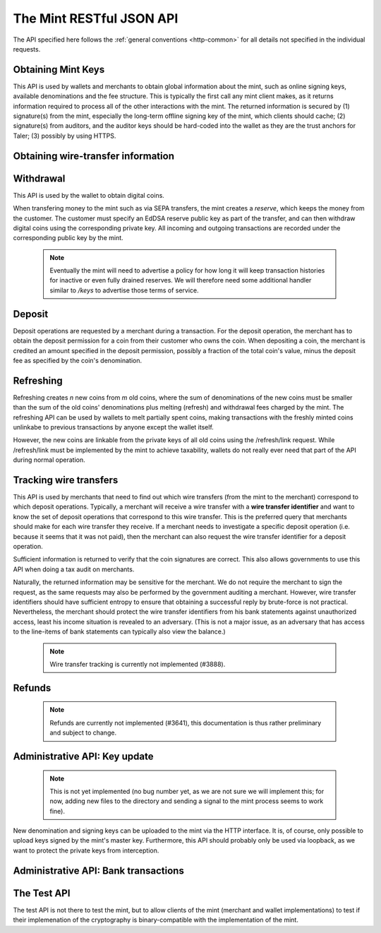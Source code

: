 =========================
The Mint RESTful JSON API
=========================

The API specified here follows the :ref:`general conventions <http-common>`
for all details not specified in the individual requests.

-------------------
Obtaining Mint Keys
-------------------

This API is used by wallets and merchants to obtain global information about
the mint, such as online signing keys, available denominations and the fee
structure.  This is typically the first call any mint client makes, as it
returns information required to process all of the other interactions with the
mint.  The returned information is secured by (1) signature(s) from the mint,
especially the long-term offline signing key of the mint, which clients should
cache; (2) signature(s) from auditors, and the auditor keys should be
hard-coded into the wallet as they are the trust anchors for Taler; (3)
possibly by using HTTPS.


.. http:get:: /keys

  Get a list of all denomination keys offered by the bank,
  as well as the bank's current online signing key.

  **Response:**

  :status 200 OK:
    The mint responds with a `MintKeysResponse`_ object. This request should
    virtually always be successful.

  **Details:**

  .. _MintKeysResponse:
  .. code-block:: tsref

    interface MintKeysResponse {
      // EdDSA master public key of the mint, used to sign entries in `denoms` and `signkeys`
      master_public_key: EddsaPublicKey;

      // Denomination offered by this mint.
      denoms: Denom[];

      // The date when the denomination keys were last updated.
      list_issue_date: string;

      // Auditors of the mint.
      auditors: Auditor[];

      // The mint's signing keys.
      signkeys: SignKey[];

      // compact EdDSA signature_ (binary-only) over the SHA-512 hash of the
      // concatenation of all SHA-512 hashes of the RSA denomination public keys
      // in `denoms` in the same order as they were in `denoms`.  Note that for
      // hashing, the binary format of the RSA public keys is used, and not their
      // `base32 encoding <base32>`_.  Wallets cannot do much with this signature by itself;
      // it is only useful when multiple clients need to establish that the mint
      // is sabotaging end-user anonymity by giving disjoint denomination keys to
      // different users.  If a mint were to do this, this signature allows the
      // clients to demonstrate to the public that the mint is dishonest.
      eddsa_sig: string;

      // Public EdDSA key of the mint that was used to generate the signature.
      // Should match one of the mint's signing keys from /keys.  It is given
      // explicitly as the client might otherwise be confused by clock skew as to
      // which signing key was used.
      eddsa_pub: string;
    }

  .. _tsref-type-Denom:
  .. code-block:: tsref

    interface Denom {
      // How much are coins of this denomination worth?
      value: Amount;

      // When does the denomination key become valid?
      stamp_start: Timestamp;

      // When is it no longer possible to deposit coins
      // of this denomination?
      stamp_expire_withdraw: Timestamp;

      // Timestamp indicating by when legal disputes relating to these coins must
      // be settled, as the mint will afterwards destroy its evidence relating to
      // transactions involving this coin.
      stamp_expire_legal: Timestamp;

      // Public (RSA) key for the denomination in base32 encoding.
      denom_pub: string;

      // Fee charged by the mint for withdrawing a coin of this denomination
      fee_withdraw: Amount;

      // Fee charged by the mint for depositing a coin of this denomination
      fee_deposit: Amount;

      // Fee charged by the mint for refreshing a coin of this denomination
      fee_refresh: Amount;

      // Signature with purpose
      // `TALER_SIGNATURE_MASTER_DENOMINATION_KEY_VALIDITY` over the expiration
      // dates, value and the key, created with the mint's master key.
      master_sig: EddsaSignature;
    }

  Fees for any of the operations can be zero, but the fields must still be
  present. The currency of the `fee_deposit` and `fee_refresh` must match the
  currency of the `value`.  Theoretically, the `fee_withdraw` could be in a
  different currency, but this is not currently supported by the
  implementation.

  A signing key in the `signkeys` list is a JSON object with the following fields:

  .. _tsref-type-SignKey:
  .. code-block:: tsref

    interface SignKey {
      // The actual mint's EdDSA signing public key.
      key: EddsaPublicKey;

      // Initial validity date for the signing key.
      stamp_start: Timestamp;

      // Date when the mint will stop using the signing key, allowed to overlap
      // slightly with the next signing key's validity to allow for clock skew.
      stamp_expire: Timestamp;

      // Date when all signatures made by the signing key expire and should
      // henceforth no longer be considered valid in legal disputes.
      stamp_end: Timestamp;

      // Signature over `key` and `stamp_expire` by the mint master key.
      // Must have purpose TALER_SIGNATURE_MASTER_SIGNING_KEY_VALIDITY.
      master_sig: EddsaSignature;
    }

  An entry in the `auditors` list is a JSON object with the following fields:

  .. _tsref-type-Auditor:
  .. code-block:: tsref

    interface Auditor {
      // The auditor's EdDSA signing public key.
      auditor_pub: EddsaPublicKey;

      // An array of denomination keys the auditor affirms with its signature.
      // Note that the message only includes the hash of the public key, while the
      // signature is actually over the expanded information including expiration
      // times and fees.  The exact format is described below.
      denomination_keys: DenominationKey[];
    }

  .. _tsref-type-DenominationKey:
  .. code-block:: tsref

    interface DenominationKey {
      // hash of the public RSA key used to sign coins of the respective
      // denomination.  Note that the auditor's signature covers more than just
      // the hash, but this other information is already provided in `denoms` and
      // thus not repeated here.
      denom_pub_h: HashCode;

      // A signature_ (binary-only) with purpose
      // `TALER_SIGNATURE_AUDITOR_MINT_KEYS` over the mint's public key and the
      // denomination key information. To verify the signature, the `denom_pub_h`
      // must be resolved with the information from `denoms`
      auditor_sig: EddsaSignature;
    }

  The same auditor may appear multiple times in the array for different subsets
  of denomination keys, and the same denomination key hash may be listed
  multiple times for the same or different auditors.  The wallet or merchant
  just should check that the denomination keys they use are in the set for at
  least one of the auditors that they accept.

  .. note::

    Both the individual denominations *and* the denomination list is signed,
    allowing customers to prove that they received an inconsistent list.

-----------------------------------
Obtaining wire-transfer information
-----------------------------------

.. http:get:: /wire

  Returns a list of payment methods supported by the mint.  The idea is that wallets may use this information to instruct users on how to perform wire transfers to top up their wallets.

  **Response:**

  :status 200: The mint responds with a `WireResponse`_ object. This request should virtually always be successful.

  **Details:**

  .. _WireResponse:
  .. _tsref-type-WireResponse:
  .. code-block:: tsref

    interface WireResponse {
      // Names of supported methods (i.e. "sepa" or "test").
      // Payment method METHOD is available under /wire/METHOD.
      methods: string[];

      // the EdDSA signature_ (binary-only) with purpose
      // `TALER_SIGNATURE_MINT_PAYMENT_METHODS` signing over the hash over the
      // 0-terminated strings representing the payment methods in the same order
      // as given in methods.
      sig: EddsaSignature;

      // public EdDSA key of the mint that was used to generate the signature.
      // Should match one of the mint's signing keys from /keys.  It is given
      // explicitly as the client might otherwise be confused by clock skew as to
      // which signing key was used.
      pub: EddsaPublicKey;
    }


.. http:get:: /wire/test

  The "test" payment method is for testing the system without using
  real-world currencies or actual wire transfers.  If the mint operates
  in "test" mode, this request provides a redirect to an address where
  the user can initiate a fake wire transfer for testing.

  :status 200: The mint responds with a `WireTestResponse`_ object. This request should virtually always be successful.
  :status 501: This wire transfer method is not supported by this mint.

.. http:get:: /wire/sepa

  Provides instructions for how to transfer funds to the mint using the SEPA
  transfers.  Always signed using the mint's long-term offline master public
  key.

  :status 200: The mint responds with a `WireSepaResponse`_ object. This request should virtually always be successful.
  :status 501: This wire transfer method is not supported by this mint.


  **Details:**

  .. _WireSepaResponse:
  .. _tsref-type-WireSepaResponse:
  .. code-block:: tsref

    interface WireSepaResponse {
      // Legal name of the mint operator who is receiving the funds
      receiver_name: string;

      // IBAN account number for the mint
      iban: string;

      // BIC of the bank of the mint
      bic: string;

      // the EdDSA signature_ (binary-only) with purpose
      // `TALER_SIGNATURE_MINT_PAYMENT_METHOD_SEPA` signing over the hash over the
      // 0-terminated strings representing the receiver's name, IBAN and the BIC.
      sig: EddsaSignature;
    }


------------------
Withdrawal
------------------

This API is used by the wallet to obtain digital coins.

When transfering money to the mint such as via SEPA transfers, the mint creates
a *reserve*, which keeps the money from the customer.  The customer must
specify an EdDSA reserve public key as part of the transfer, and can then
withdraw digital coins using the corresponding private key.  All incoming and
outgoing transactions are recorded under the corresponding public key by the
mint.

  .. note::

     Eventually the mint will need to advertise a policy for how long it will keep transaction histories for inactive or even fully drained reserves.  We will therefore need some additional handler similar to `/keys` to advertise those terms of service.


.. http:get:: /reserve/status

  Request information about a reserve.

  .. note::
    The client currently does not have to demonstrate knowledge of the private
    key of the reserve to make this request, which makes the reserve's public
    key privliged information known only to the client, their bank, and the
    mint.  In future, we might wish to revisit this decision to improve
    security, such as by having the client EdDSA-sign an ECDHE key to be used
    to derive a symmetric key to encrypt the response.  This would be useful if
    for example HTTPS were not used for communication with the mint.

  **Request:**

  :query reserve_pub: EdDSA reserve public key identifying the reserve.

  **Response:**

  :status 200 OK:
    The mint responds with a `ReserveStatus`_ object;  the reserve was known to the mint,
  :status 404 Not Found: The withdrawal key does not belong to a reserve known to the mint.

  **Details:**

  .. _ReserveStatus:
  .. code-block:: tsref

    interface ReserveStatus {
      // Balance left in the reserve.
      balance: Amount;

      // Transaction history for this reserve
      history: TransactionHistoryItem[];
    }

  Objects in the transaction history have the following format:

  .. _tsref-type-TransactionHistoryItem:
  .. code-block:: tsref

    interface TransactionHistoryItem {
      // Either "WITHDRAW" or "DEPOSIT"
      type: string;

      // The amount that was withdrawn or deposited.
      amount: Amount;

      // Wiring details, only present if type is "DEPOSIT".
      wire?: any;

      // binary encoding of the transaction data as a `TALER_WithdrawRequestPS`
      // struct described in :ref:`Signatures`, only present if the `type` was
      // "WITHDRAW".  Its `purpose` should match our `type`, `amount_with_fee`,
      // should match our `amount`, and its `size` should be consistent.
      string?: details;

      // Signature over the transaction details.
      // Purpose: TALER_SIGNATURE_WALLET_RESERVE_WITHDRAW
      signature?: EddsaSignature;
    }


.. http:post:: /reserve/withdraw

  Withdraw a coin of the specified denomination.  Note that the client should
  commit all of the request details, including the private key of the coin and
  the blinding factor, to disk *before* issuing this request, so that it can
  recover the information if necessary in case of transient failures, like
  power outage, network outage, etc.

  **Request:** The request body must be a `WithdrawRequest`_ object.

  **Response:**

  :status 200 OK:
    The request was succesful, and the response is a `WithdrawResponse`.  Note that repeating exactly the same request
    will again yield the same response, so if the network goes down during the
    transaction or before the client can commit the coin signature to disk, the
    coin is not lost.
  :status 401 Unauthorized: The signature is invalid.
  :status 404 Not Found:
    The denomination key or the reserve are not known to the mint.  If the
    denomination key is unknown, this suggests a bug in the wallet as the
    wallet should have used current denomination keys from /keys.  If the
    reserve is unknown, the wallet should not report a hard error yet, but
    instead simply wait for up to a day, as the wire transaction might simply
    not yet have completed and might be known to the mint in the near future.
    In this case, the wallet should repeat the exact same request later again
    using exactly the same blinded coin.
  :status 402 Payment Required:
    The balance of the reserve is not sufficient to withdraw a coin of the indicated denomination.
    The response is `WithdrawError`_ object.


  **Details:**

  .. _WithdrawRequest:
  .. code-block:: tsref

    interface WithdrawRequest {
      // Denomination public key (RSA), specifying the type of coin the client
      // would like the mint to create.
      denom_pub: RsaPublicKey;

      // coin's blinded public key, should be (blindly) signed by the mint's
      // denomination private key
      coin_ev: CoinEnvelope;

      // public (EdDSA) key of the reserve from which the coin should be
      // withdrawn.  The total amount deducted will be the coin's value plus the
      // withdrawal fee as specified with the denomination information.
      reserve_pub: EddsaPublicKey;

      // Signature (binary-only) of purpose
      // `TALER_SIGNATURE_WALLET_RESERVE_WITHDRAW` created with the reserves's
      // private key
      reserve_sig: EddsaSignature;
    }


  .. _WithdrawResponse:
  .. code-block:: tsref

    interface WithdrawResponse {
      // The blinded RSA signature over the `coin_ev`, affirms the coin's
      // validity after unblinding.
      ev_sig: BlindedRsaSignature;
    }

  .. _WithdrawError:
  .. code-block:: tsref

    interface WithdrawError {
      // Constant "Insufficient funds"
      error: string;

      // Amount left in the reserve
      balance: Amount;

      // History of the reserve's activity, in the same format as returned by /reserve/status.
      history: TransactionHistoryItem[]
    }


--------------------
Deposit
--------------------

Deposit operations are requested by a merchant during a transaction. For the
deposit operation, the merchant has to obtain the deposit permission for a coin
from their customer who owns the coin.  When depositing a coin, the merchant is
credited an amount specified in the deposit permission, possibly a fraction of
the total coin's value, minus the deposit fee as specified by the coin's
denomination.


.. _deposit:
.. http:POST:: /deposit

  Deposit the given coin and ask the mint to transfer the given :ref:`amount`
  to the merchants bank account.  This API is used by the merchant to redeem
  the digital coins.  The request should contain a JSON object with the
  following fields:

  **Request:** The request body must be a `DepositRequest`_ object.

  **Response:**

  :status 200:
    The operation succeeded, the mint confirms that no double-spending took place.
  :status 401 Unauthorized:
    One of the signatures is invalid.
  :status 403:
    The deposit operation has failed because the coin has insufficient
    residual value; the request should not be repeated again with this coin.
    In this case, the response is a `DepositDoubleSpendError`_.
  :status 404:
    Either the denomination key is not recognized (expired or invalid) or
    the wire type is not recognized.

  **Details:**

  .. _DepositRequest:
  .. code-block:: tsref

    interface DepositRequest {
      // Amount to be deposited, can be a fraction of the
      // coin's total value.
      f: Amount;

      // The merchant's account details. This must be a JSON object whose format
      // must correspond to one of the supported wire transfer formats of the mint.
      // See `wireformats`_.
      wire: WireFormat;

      // SHA-512 hash of the merchant's payment details from `wire`.  Although
      // strictly speaking redundant, this helps detect inconsistencies.
      H_wire: HashCode;

      // SHA-512 hash of the contact of the merchant with the customer.  Further
      // details are never disclosed to the mint.
      H_contract: HashCode;

      // coin's public key, both ECDHE and EdDSA.
      coin_pub: CoinPublicKey;

      // denomination RSA key with which the coin is signed
      denom_pub: RsaPublicKey;

      // mint's unblinded RSA `signature`_ of the coin
      ub_sig: RsaSignature;

      // timestamp when the contract was finalized, must match approximately the
      // current time of the mint
      timestamp: Timestamp;

      // indicative time by which the mint undertakes to transfer the funds to
      // the merchant, in case of successful payment.
      edate: Timestamp;

      // 64-bit transaction id for the transaction between merchant and customer
      transaction_id: number;

      // EdDSA public key of the merchant, so that the client can identify the
      // merchant for refund requests.
      merchant_pub: EddsaPublicKey;

      // date until which the merchant can issue a refund to the customer via the
      // mint, possibly zero if refunds are not allowed.
      refund_deadline: Timestamp;

      // The EdDSA signature (binary-only) made with purpose
      // `TALER_SIGNATURE_WALLET_COIN_DEPOSIT` made by the customer with the coin's
      // private key.
      coin_sig: EddsaSignature;
    }

  The deposit operation succeeds if the coin is valid for making a deposit and
  has enough residual value that has not already been deposited or melted.


  .. code-block:: tsref

    interface DepositSuccess {
      // The string constant "DEPOSIT_OK"
      status: string;

      // the EdDSA :ref:`signature` (binary-only) with purpose
      // `TALER_SIGNATURE_MINT_CONFIRM_DEPOSIT` using a current signing key of the
      // mint affirming the successful deposit and that the mint will transfer the
      // funds after the refund deadline, or as soon as possible if the refund
      // deadline is zero.
      sig: EddsaSignature;

      // public EdDSA key of the mint that was used to generate the signature.
      // Should match one of the mint's signing keys from /keys.  It is given
      // explicitly as the client might otherwise be confused by clock skew as to
      // which signing key was used.
      pub: EddsaPublicKey;
    }

  .. _DepositDoubleSpendError:
  .. code-block:: tsref

    interface DepositDoubleSpendError {
      // The string constant "insufficient funds"
      string error;

      // Transaction history for the coin that is
      // being double-spended
      history: CoinSpendHistoryItem[];
    }

  .. code-block:: tsref

    interface CoinSpendHistoryItem {
      // Either "deposit" or "melt"
      type: string;

      // The total amount of the coin's value absorbed by this transaction
      amount: Amount;

      // base32 binary encoding of the transaction data as a
      // `TALER_DepositRequestPS` or `TALER_RefreshMeltCoinAffirmationPS`
      // struct described in :ref:`Signatures`.  Its `purpose` should match our
      // `type`, `amount_with_fee`, should match our `amount`, and its `size`
      // should be consistent.
      details: string;

      // the EdDSA :ref:`signature` (binary-only) made with purpose
      // `TALER_SIGNATURE_WALLET_COIN_DEPOSIT` or
      // `TALER_SIGNATURE_WALLET_COIN_MELT` over the transaction's details.
      signature: EddsaSignature;
    }

------------------
Refreshing
------------------

Refreshing creates `n` new coins from `m` old coins, where the sum of
denominations of the new coins must be smaller than the sum of the old coins'
denominations plus melting (refresh) and withdrawal fees charged by the mint.
The refreshing API can be used by wallets to melt partially spent coins, making
transactions with the freshly minted coins unlinkabe to previous transactions
by anyone except the wallet itself.

However, the new coins are linkable from the private keys of all old coins
using the /refresh/link request.  While /refresh/link must be implemented by
the mint to achieve taxability, wallets do not really ever need that part of
the API during normal operation.

.. _refresh:
.. http:post:: /refresh/melt

  "Melts" coins.  Invalidates the coins and prepares for minting of fresh
  coins.  Taler uses a global parameter `kappa` for the cut-and-choose
  component of the protocol, for which this request is the commitment.  Thus,
  various arguments are given `kappa`-times in this step.  At present `kappa`
  is always 3.


  :status 401 Unauthorized:
    One of the signatures is invalid.
  :status 200 OK:
    The request was succesful.  The response body is `MeltResponse`_ in this case.
  :status 403 Forbidden:
    The operation is not allowed as at least one of the coins has insufficient funds.  The response
    is `MeltForbiddenResponse`_ in this case.
  :status 404:
    the mint does not recognize the denomination key as belonging to the mint,
    or it has expired

  **Details:**


  .. code-block:: tsref

    interface MeltRequest {
      // Array of `n` new denominations to order.
      new_denoms: RsaPublicKey[];

      // List of `m` coins to melt.
      melt_coins: MeltCoin[];

      // For each of the `n` new coins, `kappa` transfer keys.
      // coin_evs[j][k] is the k-th blank (of kappa) for the k-th new coin (of n).
      coin_evs: CoinBlank[][]

      // For each of the `m` old coins, `kappa` transfer public keys (2D-array
      // of ephemeral ECDHE keys)
      transfer_pubs: EddsaPublicKey[][];

      // For each of the `m` old coins, `kappa` link encryptions with an
      // ECDHE-encrypted SHA-512 hash code.  The ECDHE encryption is done using
      // the private key of the respective old coin and the corresponding transfer
      // public key.  Note that the SHA-512 hash code must be the same across all
      // coins, but different across all of the `kappa` dimensions.  Given the
      // private key of a single old coin, it is thus possible to decrypt the
      // respective `secret_encs` and obtain the SHA-512 hash that was used to
      // symetrically encrypt the `link_encs` of all of the new coins.
      secret_encs: string[][];

      // For each of the `n` new coins, `kappa` symmetrically encrypted tuples
      // consisting of the EdDSA/ECDHE-private key of the new coin and the
      // corresponding blinding factor, encrypted using the corresponding SHA-512
      // hash that is encrypted in `secret_encs`.
      link_encs: string[][];
    }

  For details about the HKDF used to derive the symmetric encryption keys from
  ECDHE and the symmetric encryption (AES+Twofish) used, please refer to the
  implementation in `libtalerutil`. The `melt_coins` field is a list of JSON
  objects with the following fields:


  .. _tsref-type-MeltCoin:
  .. code-block:: tsref

    interface MeltCoin {
      // Coin public key, uniquely identifies the coin
      coin_pub: string;

      // The denomination public key allows the mint to determine total coin value.
      denom_pub: RsaPublicKey;

      // Signature over the coin public key by the denomination.
      denom_sig: RsaSignature;

      // Signature by the coin over the session public key
      confirm_sig: EddsaSignature;

      // Amount of the value of the coin that should be melted as part of
      // this refresh operation, including melting fee.
      value_with_fee: Amount;

  Errors such as failing to do proper arithmetic when it comes to calculating
  the total of the coin values and fees are simply reported as bad requests.
  This includes issues such as melting the same coin twice in the same session,
  which is simply not allowed.  However, theoretically it is possible to melt a
  coin twice, as long as the `value_with_fee` of the two melting operations is
  not larger than the total remaining value of the coin before the melting
  operations. Nevertheless, this is not really useful.


  .. _tsref-type-MeltResponse:
  .. _MeltResponse:
  .. code-block:: tsref

    interface MeltResponse {
      // Which of the `kappa` indices does the client not have to reveal.
      noreveal_index: number;

      // binary-only Signature_ for purpose `TALER_SIGNATURE_MINT_CONFIRM_MELT`
      // whereby the mint affirms the successful melt and confirming the
      // `noreveal_index`
      mint_sig: EddsaSignature;

      // public EdDSA key of the mint that was used to generate the signature.
      // Should match one of the mint's signing keys from /keys.  Again given
      // explicitly as the client might otherwise be confused by clock skew as to
      // which signing key was used.
      mint_pub: EddsaPublicKey;
    }


  .. _tsref-type-MeltForbiddenResponse:
  .. _MeltForbiddenResponse:
  .. code-block:: tsref

    interface MeltForbiddenResponse {
      // Always "insufficient funds"
      error: string;

      // public key of a melted coin that had insufficient funds
      coin_pub: EddsaPublicKey;

      // original total value of the coin
      original_value: Amount;

      // remaining value of the coin
      residual_value: Amount;

      // amount of the coin's value that was to be melted
      requested_value: Amount;

      // The transaction list of the respective coin that failed to have sufficient funds left.
      // Note that only the transaction history for one bogus coin is given,
      // even if multiple coins would have failed the check.
      history: CoinSpendHistoryItem[];
    }


.. http:post:: /refresh/reveal

  Reveal previously commited values to the mint, except for the values
  corresponding to the `noreveal_index` returned by the /mint/melt step.
  Request body contains a JSON object with the following fields:


  :status 200 OK:
    The transfer private keys matched the commitment and the original request was well-formed.
    The response body is a `RevealResponse`_
  :status 409 Conflict:
    There is a problem between the original commitment and the revealed private
    keys.  The returned information is proof of the missmatch, and therefore
    rather verbose, as it includes most of the original /refresh/melt request,
    but of course expected to be primarily used for diagnostics.
    The response body is a `RevealConflictResponse`_.



  .. code-block:: tsref

    interface RevealRequest {
      // Hash over most of the arguments to the /mint/melt step.  Used to
      // identify the corresponding melt operation.  For details on which elements
      // must be hashed in which order, please consult the source code of the mint
      // reference implementation.
      session_hash: HashCode;

      // 2D array of `kappa - 1` times number of melted coins ECDHE transfer
      // private keys.  The mint will use those to decrypt the transfer secrets,
      // check that they match across all coins, and then decrypt the private keys
      // of the coins to be generated and check all this against the commitments.
      transfer_privs: EddsaPrivateKey[][];
    }


  .. _RevealResponse:
  .. code-block:: tsref

    interface RevealResponse {
      // List of the mint's blinded RSA signatures on the new coins.  Each
      // element in the array is another JSON object which contains the signature
      // in the "ev_sig" field.
      ev_sigs: BlindedRsaSignature[];
    }


  .. _RevealConflictResponse:
  .. code-block:: tsref

    interface RevealConflictResponse {
      // Constant "commitment violation"
      error: string;

      // offset of in the array of `kappa` commitments where the error was detected
      offset: number;

      // index of in the with respect to the melted coin where the error was detected
      index: number;

      // name of the entity that failed the check (i.e. "transfer key")
      object: string;

      // Information about each melted coin
      oldcoin_infos: OldCoinInfo[];

      // array with RSA denomination public keys of the coins the original
      // refresh request asked to be minted
      newcoins_infos: RsaPublicKey[];

      // 2D array with `kappa` entries in the first dimension and the same
      // length as the `oldcoin_infos` in the 2nd dimension containing as elements
      // objects with the linkage information
      link_infos: LinkInfo[][];

      // 2D array with `kappa` entries in the first dimension and the same
      // length as `newcoin_infos` in the 2nd dimension containing as elements
      // objects with the commitment information
      commit_infos: CommitInfo[][];
    }


  .. _tsref-type-LinkInfo:
  .. code-block:: tsref

    interface LinkInfo {
      // the transfer ECDHE public key
      transfer_pub: EddsaPublicKey;

      // the encrypted shared secret
      shared_secret_enc: string;
    }

  .. _tsref-type-CommitInfo:
  .. code-block:: tsref

    interface CommitInfo {
      coin_ev: BlindedRsaSignature;

      // the encrypted private key of the coin
      coin_priv_env: string;

      // the encrypted blinding key
      blinding_key_enc: string;
    }


.. http:get:: /refresh/link

  Link the old public key of a melted coin to the coin(s) that were minted during the refresh operation.

  **Request:**

  :query coin_pub: melted coin's public key

  **Response:**

  :status 200 OK:
    All commitments were revealed successfully.  The mint returns an array,
    typically consisting of only one element, in which each each element contains
    information about a melting session that the coin was used in.
  :status 404 Not Found:
    The mint has no linkage data for the given public key, as the coin has not
    yet been involved in a refresh operation.

  **Details:**

  .. _tsref-type-LinkResponse:
  .. code-block:: tsref

    interface LinkResponse {
      // transfer ECDHE public key corresponding to the `coin_pub`, used to
      // decrypt the `secret_enc` in combination with the private key of
      // `coin_pub`.
      transfer_pub: EcdhePublicKey;

      // ECDHE-encrypted link secret that, once decrypted, can be used to
      // decrypt/unblind the `new_coins`.
      secret_enc: Base32;

      // array with (encrypted/blinded) information for each of the coins
      // minted in the refresh operation.
      new_coins: NewCoinInfo[];
    }

  .. _tsref-type-NewCoinInfo:
  .. code-block:: tsref

    interface NewCoinInfo {
      // Encrypted private key and blinding factor information of the fresh coin
      link_enc: Base32;

      // RSA public key of the minted coin.
      denom_pub: RsaPublicKey;

      // Mint's blinded signature over the minted coin.
      ev_sig: BlindedRsaSignature;
    }




-----------------------
Tracking wire transfers
-----------------------

This API is used by merchants that need to find out which wire
transfers (from the mint to the merchant) correspond to which deposit
operations.  Typically, a merchant will receive a wire transfer with a
**wire transfer identifier** and want to know the set of deposit
operations that correspond to this wire transfer.  This is the
preferred query that merchants should make for each wire transfer they
receive.  If a merchant needs to investigate a specific deposit
operation (i.e. because it seems that it was not paid), then the
merchant can also request the wire transfer identifier for a deposit
operation.

Sufficient information is returned to verify that the coin signatures
are correct. This also allows governments to use this API when doing
a tax audit on merchants.

Naturally, the returned information may be sensitive for the merchant.
We do not require the merchant to sign the request, as the same requests
may also be performed by the government auditing a merchant.
However, wire transfer identifiers should have sufficient entropy to
ensure that obtaining a successful reply by brute-force is not practical.
Nevertheless, the merchant should protect the wire transfer identifiers
from his bank statements against unauthorized access, least his income
situation is revealed to an adversary. (This is not a major issue, as
an adversary that has access to the line-items of bank statements can
typically also view the balance.)

  .. note::

     Wire transfer tracking is currently not implemented (#3888).


.. http:get:: /wire/deposits

  Provides deposits associated with a given wire transfer.

  **Request:**

  :query wtid: raw wire transfer identifier identifying the wire transfer (a base32-encoded value)

  **Response:**

  :status 200 OK:
    The wire transfer is known to the mint, details about it follow in the body.
    The body of the response is a `WireDepositsResponse`_.
  :status 404 Not Found:
    The wire transfer identifier is unknown to the mint.

  .. _WireDepositsResponse:
  .. code-block:: tsref

    interface WireDepositsResponse {
      // Total amount transferred
      total: Amount;

      // hash of the wire details (identical for all deposits)
      H_wire: HashCode;

      // public key of the merchant (identical for all deposits)
      merchant_pub: EddsaPublicKey;

      deposits: DepositDetail[];
    }


  .. _tsref-type-DepositDetail:
  .. code-block:: tsref

    interface DepositDetail {
      // The total amount the original deposit was worth.
      deposit_value: Amount;

      // applicable fees for the deposit
      deposit_fee: Amount;

      // SHA-512 hash of the contact of the merchant with the customer.
      H_contract: HashCode;

      // 64-bit transaction id for the transaction between merchant and
      // customer
      transaction_id: number;

      // coin's public key, both ECDHE and EdDSA.
      coin_pub: CoinPublicKey;
    }
  .. note::

     We might want to add a signature of the mint over the response in the future.  That way, a merchant has proof should a mint ever try to change the story here. (#4135)


.. http:post:: /deposit/wtid

  Provide the wire transfer identifier associated with an (existing) deposit operation.

  **Request:** The request body most be a `WtidRequest`_ JSON object.

  **Response:**

  :status 200 OK:
    The deposit has been executed by the mint and we have a wire transfer identifier.
    The response body is a `WtidResponse`_ object.
  :status 202 Accepted:
    The deposit request has been accepted for processing, but was not yet
    executed.  Hence the mint does not yet have a wire transfer identifier.  The
    merchant should come back later and ask again.
    The response body is a `WtidAcceptedResponse`_.
  :status 401 Unauthorized: The signature is invalid.
  :status 404 Not Found: The deposit operation is unknown to the mint

  **Details:**

  .. _tsref-type-WtidRequest:
  .. _WtidRequest:
  .. code-block:: tsref

    interface WtidRequest {
      // SHA-512 hash of the merchant's payment details.
      H_wire: HashCode;

      // SHA-512 hash of the contact of the merchant with the customer.
      H_contract: HashCode;

      // coin's public key, both ECDHE and EdDSA.
      coin_pub: CoinPublicKey;

      // 64-bit transaction id for the transaction between merchant and customer
      transaction_id: number;

      // the EdDSA public key of the merchant, so that the client can identify
      // the merchant for refund requests.
      merchant_pub: EddsaPublicKey;

      // the EdDSA signature of the merchant made with purpose
      // `TALER_SIGNATURE_MERCHANT_DEPOSIT_WTID` , affirming that it is really the
      // merchant who requires obtaining the wire transfer identifier.
      merchant_sig: EddsaSignature;
    }


  .. _tsref-type-WtidResponse:
  .. _WtidResponse:
  .. code-block:: tsref

    interface WtidResponse {
      // raw wire transfer identifier of the deposit.
      wtid: Base32;

      // when was the wire transfer given to the bank.
      execution_time: Timestamp;

      // The contribution of this coin to the total (without fees)
      coin_contribution: Amount;

      // Total amount transferred
      total_amount: Amount;

      // binary-only Signature_ for purpose `TALER_SIGNATURE_MINT_CONFIRM_WIRE`
      // whereby the mint affirms the successful wire transfer.
      mint_sig: EddsaSignature;

      // public EdDSA key of the mint that was used to generate the signature.
      // Should match one of the mint's signing keys from /keys.  Again given
      // explicitly as the client might otherwise be confused by clock skew as to
      // which signing key was used.
      mint_pub: EddsaPublicKey;
    }

  .. _tsref-type-WtidAcceptedResponse:
  .. _WtidAcceptedResponse:
  .. code-block:: tsref

    interface WtidAcceptedResponse {
      // time by which the mint currently thinks the deposit will be executed.
      execution_time: Timestamp;
    }



-------
Refunds
-------

  .. note::

     Refunds are currently not implemented (#3641), this documentation is thus
     rather preliminary and subject to change.

.. _refund:
.. http:POST:: /refund

  Undo deposit of the given coin, restoring its value.

  **Request:**

  .. code-block:: tsref

    interface RefundRequest {
      // If the coin was claimed as a refund, this field should contain the
      // retract permission obtained from the merchant, otherwise it should not be
      // present.
      // TODO: document what the type
      retract_perm: any;

      // Value returned due to the retraction.
      retract_value: string;
    }


------------------------------
Administrative API: Key update
------------------------------

  .. note::

     This is not yet implemented (no bug number yet, as we are not sure we will
     implement this; for now, adding new files to the directory and sending a
     signal to the mint process seems to work fine).

New denomination and signing keys can be uploaded to the mint via the
HTTP interface.  It is, of course, only possible to upload keys signed
by the mint's master key.  Furthermore, this API should probably only
be used via loopback, as we want to protect the private keys from
interception.

.. http:POST:: /admin/add/denomination_key

  Upload a new denomination key.

  **Request:**

  .. code-block:: tsref

    {
      // Public part of the denomination key
      denom_info: any:

      // Private RSA key
      denom_priv: RsaPrivateKey;
    }


.. http:POST:: /admin/add/sign_key

  Upload a new signing key.

  **Request:**

  .. code-block:: tsref

    {
      // Public part of the signing key
      sign_info: any;

      // Private EdDSA key
      sign_priv: EddsaPrivateKey;
    }

.. _add-incoming:

-------------------------------------
Administrative API: Bank transactions
-------------------------------------

.. http:POST:: /admin/add/incoming

  Notify mint of an incoming transaction to fill a reserve.

  **Request:**

  .. code-block:: tsref

    {
      // Reserve public key
      reserve_pub: EddsaPublicKey;

      // Amount transferred to the reserve
      amount: Amount;

      // When was the transaction executed
      execution_date: Timestamp;

      // Wire details
      wire: any;
    }

  **Response:**

  :status 200:
    The operation succeeded. The body is an `AddIncomingResponse`_ object.
  :status 403:
    the client is not permitted to add incoming transactions. The request may
    be disallowed by the configuration in general or restricted to certain IP
    addresses (i.e. loopback-only).


  .. _AddIncomingResponse:
  .. code-block:: tsref

    interface AddIncomingResponse {
      // The string constant `NEW` or `DUP` to indicate whether the transaction
      // was truly added to the DB or whether it already existed in the DB
      status: string;
    }

.. http:POST:: /admin/add/outgoing

  Notify mint about the completion of an outgoing transaction satisfying a
  /deposit request.  In the future, this will allow merchants to obtain details
  about the /deposit requests they send to the mint.

  .. note::

     This is not yet implemented (no bug number yet either).

  **Request:**

  .. code-block:: tsref

    {
      coin_pub: CoinPublicKey;

      // Amount transferred to the merchant
      amount: Amount;

      // Transaction identifier in the wire details
      transaction: number;

      // Wire transaction details, as originally specified by the merchant
      wire: any;
    }

  **Response**

  :status 200: The request was successful.
  :status 403: the client is not permitted to add outgoing transactions

  If the request was successful, the response has the following format:

  .. code-block:: tsref

    {
      // The string constant `NEW` or `DUP` to indicate whether the transaction
      // was truly added to the DB or whether it already existed in the DB
      status: string;
    }

------------
The Test API
------------

The test API is not there to test the mint, but to allow
clients of the mint (merchant and wallet implementations)
to test if their implemenation of the cryptography is
binary-compatible with the implementation of the mint.

.. http:POST:: /test/base32

  Test hashing and Crockford :ref:`base32` encoding.

  **Request:**

  .. code-block:: tsref

    {
      // some base32-encoded value
      input: Base32;
    }

  **Response:**

  .. code-block:: tsref

    {
      // the base32_-encoded hash of the input value
      output: Base32;
    }

.. http:POST:: /test/encrypt

  Test symmetric encryption.

  **Request:**

  .. code-block:: tsref

    {
      // Some `base32`_-encoded value
      input: Base32;

      // some `base32`_-encoded hash that is used to derive the symmetric key and
      // initialization vector for the encryption using the HKDF with "skey" and
      // "iv" as the salt.
      key_hash: Base32;
    }

  **Response:**


  .. code-block:: tsref

    {
      // the encrypted value
      output: Base32;
    }

.. http:POST:: /test/hkdf

  Test Hash Key Deriviation Function.

  **Request:**


  .. code-block:: tsref

    {
      // Some `base32`_-encoded value
      input: Base32;
    }

  **Response:**


  .. code-block:: tsref

    {
      // the HKDF of the input using "salty" as salt
      output: Base32;
    }

.. http:POST:: /test/ecdhe

  Test ECDHE.

  **Request:**

  .. code-block:: tsref

    {
      ecdhe_pub: EcdhePublicKey;
      ecdhe_priv: EcdhePrivateKey;
    }

  **Response:**

  .. code-block:: tsref

    {
      // ECDH result from the two keys
      ecdhe_hash: HashCode;
    }


.. http:POST:: /test/eddsa

  Test EdDSA.

  **Request:**

  .. code-block:: tsref

    {
      eddsa_pub: EddsaPublicKey;

      // EdDSA signature using purpose TALER_SIGNATURE_CLIENT_TEST_EDDSA. Note:
      // the signed payload must be empty, we sign just the purpose here.
      eddsa_sig: EddsaSignature;
    }

  **Response:**

  :status 200: the signature was valid
  :status 401 Unauthorized: the signature was invalid

  The mint responds with another valid signature, which gives the
  client the opportunity to test its signature verification implementation.

  .. code-block:: tsref

    {
      // Another EdDSA public key
      eddsa_pub: EddsaPublicKey;

      // EdDSA signature using purpose TALER_SIGNATURE_MINT_TEST_EDDSA
      eddsa_sig: EddsaSignature;
    }


.. http:GET:: /test/rsa/get

  Obtain the RSA public key used for signing in /test/rsa/sign.

  **Response:**

  .. code-block:: tsref

    {
      // The RSA public key the client should use when blinding a value for the /test/rsa/sign API.
      rsa_pub: RsaPublicKey;
    }

.. http:POST:: /test/rsa/sign

  Test RSA blind signatures.

  **Request:**

  .. code-block:: tsref

    {
      // Blinded value to sign.
      blind_ev: BlindedRsaSignature;
    }

  **Response:**


  .. code-block:: tsref

    {
      // Blind RSA signature over the `blind_ev` using the private key
      // corresponding to the RSA public key returned by /test/rsa/get.
      rsa_blind_sig: BlindedRsaSignature;
    }

.. http:POST:: /test/transfer

  Test Transfer decryption.

  **Request:**

  .. code-block:: tsref

    {
      // Encrypted transfer secret
      secret_enc: string;

      // Private transfer key
      trans_priv: string;

      // Coin public ket
      coin_pub: string;
    }

  **Response:**

  :status 200: the operation succeeded

  .. code-block:: tsref

    {
      // Decrypted transfer secret
      secret: string;
    }
